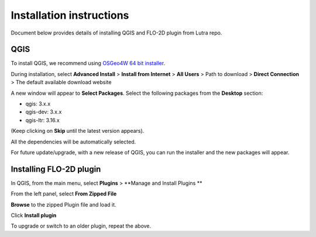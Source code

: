Installation instructions
=========================

Document below provides details of installing QGIS and FLO-2D plugin from Lutra repo.

QGIS
----

To install QGIS, we recommend using `OSGeo4W 64 bit installer <http://download.osgeo.org/osgeo4w/osgeo4w-setup-x86_64.exe>`_.

During installation, select **Advanced Install** > **Install from Internet** > **All Users** > Path to download > **Direct Connection** > The default available download website

A new window will appear to **Select Packages**. Select the following packages from the **Desktop** section:

- qgis: 3.x.x
- qgis-dev: 3.x.x
- qgis-ltr: 3.16.x

(Keep clicking on **Skip** until the latest version appears).

All the dependencies will be automatically selected.

For future update/upgrade, with a new release of QGIS, you can run the installer and the new packages will appear.

Installing FLO-2D plugin
------------------------

In QGIS, from the main menu, select **Plugins** > **Manage and Install Plugins **

From the left panel, select **From Zipped File**

**Browse** to the zipped Plugin file and load it.

Click **Install plugin**

To upgrade or switch to an older plugin, repeat the above.
